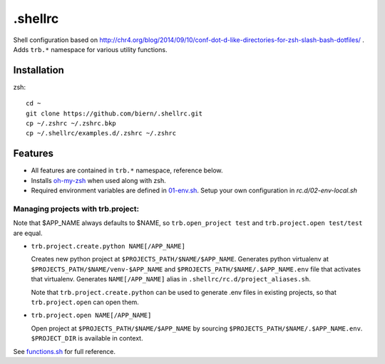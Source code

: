 .shellrc
********

Shell configuration based on http://chr4.org/blog/2014/09/10/conf-dot-d-like-directories-for-zsh-slash-bash-dotfiles/ . Adds ``trb.*`` namespace for various utility functions.

Installation
============

zsh::

  cd ~
  git clone https://github.com/biern/.shellrc.git
  cp ~/.zshrc ~/.zshrc.bkp
  cp ~/.shellrc/examples.d/.zshrc ~/.zshrc


Features
========

* All features are contained in ``trb.*`` namespace, reference below.
* Installs `oh-my-zsh`_ when used along with zsh.
* Required environment variables are defined in `01-env.sh`_. Setup your own configuration in `rc.d/02-env-local.sh`

.. _`01-env.sh`: rc.d/01-env.sh
.. _`oh-my-zsh`: https://github.com/robbyrussell/oh-my-zsh


Managing projects with trb.project:
-----------------------------------

Note that $APP_NAME always defaults to $NAME, so ``trb.open_project test`` and ``trb.project.open test/test`` are equal.

* ``trb.project.create.python NAME[/APP_NAME]``

  Creates new python project at ``$PROJECTS_PATH/$NAME/$APP_NAME``. Generates python virtualenv at ``$PROJECTS_PATH/$NAME/venv-$APP_NAME`` and ``$PROJECTS_PATH/$NAME/.$APP_NAME.env`` file that activates that virtualenv. Generates ``NAME[/APP_NAME]`` alias in ``.shellrc/rc.d/project_aliases.sh``.

  Note that ``trb.project.create.python`` can be used to generate .env files in existing projects, so that ``trb.project.open`` can open them.

* ``trb.project.open NAME[/APP_NAME]``

  Open project at ``$PROJECTS_PATH/$NAME/$APP_NAME`` by sourcing ``$PROJECTS_PATH/$NAME/.$APP_NAME.env``. ``$PROJECT_DIR`` is available in context.


See `functions.sh`_ for full reference.

.. _`functions.sh`: rc.d/functions.sh
